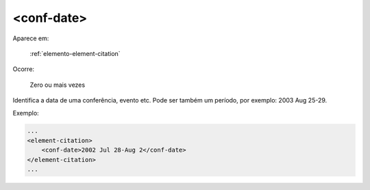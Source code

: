 .. _elemento-conf-date:

<conf-date>
===========

Aparece em:

  :ref:`elemento-element-citation`

Ocorre:

  Zero ou mais vezes

Identifica a data de uma conferência, evento etc. Pode ser também um período, por exemplo: 2003 Aug 25-29.

Exemplo:

.. code-block:: xml

    ...
    <element-citation>
        <conf-date>2002 Jul 28-Aug 2</conf-date>
    </element-citation>
    ...


.. {"reviewed_on": "20160623", "by": "gandhalf_thewhite@hotmail.com"}
